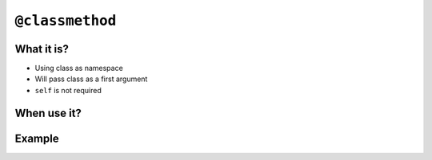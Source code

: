 ****************
``@classmethod``
****************


What it is?
===========
* Using class as namespace
* Will pass class as a first argument
* ``self`` is not required


When use it?
============


Example
=======
.. code-block:: python
    :emphasize-lines: 7-10,21,24,30,31

    import json


    class JSONSerializable:
        def to_json(self):
            return json.dumps(self.__dict__)

        @classmethod
        def from_json(cls, data):
            data = json.loads(data)
            return cls(**data)


    class User:
        def __init__(self, first_name, last_name):
            self.first_name = first_name
            self.last_name = last_name

        def __str__(self):
            return f'{self.first_name} {self.last_name}'

    class Guest(User, JSONSerializable):
        pass

    class Admin(User, JSONSerializable):
        pass


    DATA = '{"first_name": "Jan", "last_name": "Twardowski"}'

    guest = Guest.from_json(DATA)
    admin = Admin.from_json(DATA)

    type(guest)     # <class '__main__.Guest'>
    type(admin)      # <class '__main__.Admin'>

